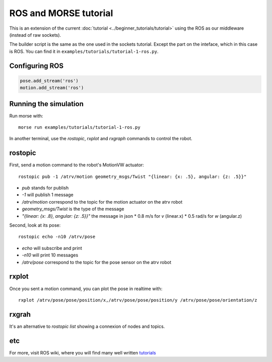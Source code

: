 ROS and MORSE tutorial
======================

This is an extension of the current :doc:`tutorial <../beginner_tutorials/tutorial>`
using the ROS as our middleware (instead of raw sockets).

The builder script is the same as the one used in the sockets tutorial.
Except the part on the inteface, which in this case is ROS.
You can find it in ``examples/tutorials/tutorial-1-ros.py``.


Configuring ROS
---------------

.. code-block:: python

    pose.add_stream('ros')
    motion.add_stream('ros')


Running the simulation
----------------------

Run morse with::

    morse run examples/tutorials/tutorial-1-ros.py

In another terminal, use the `rostopic`, `rxplot` and `rxgraph`
commands to control the robot.


rostopic
--------

First, send a motion command to the robot's MotionVW actuator::

    rostopic pub -1 /atrv/motion geometry_msgs/Twist "{linear: {x: .5}, angular: {z: .5}}"

- `pub` stands for publish
- `-1` will publish 1 message
- `/atrv/motion` correspond to the topic for the motion actuator on the atrv robot
- `geometry_msgs/Twist` is the type of the message
- `"{linear: {x: .8}, angular: {z: .5}}"` the message in json
  * 0.8 m/s for `v` (linear.x)
  * 0.5 rad/s for `w` (angular.z)


Second, look at its pose::

    rostopic echo -n10 /atrv/pose

- `echo` will subscribe and print
- `-n10` will print 10 messages
- `/atrv/pose` correspond to the topic for the pose sensor on the atrv robot


rxplot
------

Once you sent a motion command, you can plot the pose in realtime with::

    rxplot /atrv/pose/pose/position/x,/atrv/pose/pose/position/y /atrv/pose/pose/orientation/z


rxgrah
------

It's an alternative to `rostopic list` showing a connexion of nodes and topics.


etc
---

For more, visit ROS wiki, where you will find many well written
`tutorials <http://ros.org/wiki/ROS/Tutorials>`_

